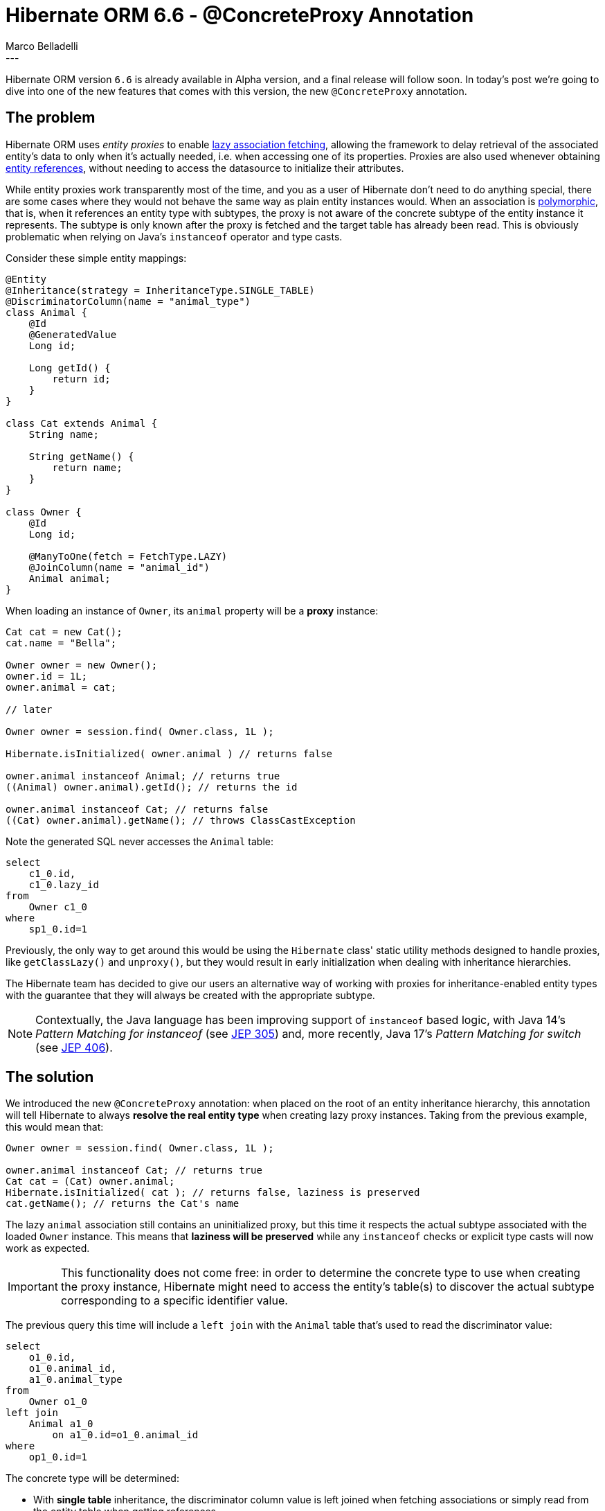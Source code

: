 = Hibernate ORM 6.6 - @ConcreteProxy Annotation
Marco Belladelli
:awestruct-tags: [ "Hibernate ORM", "Discussions" ]
:awestruct-layout: blog-post
---

Hibernate ORM version `6.6` is already available in Alpha version, and a final release will follow soon. In today's post we're going to dive into one of the new features that comes with this version, the new `@ConcreteProxy` annotation.

== The problem

Hibernate ORM uses _entity proxies_ to enable link:https://docs.jboss.org/hibernate/orm/current/userguide/html_single/Hibernate_User_Guide.html#best-practices-fetching-associations[lazy association fetching], allowing the framework to delay retrieval of the associated entity's data to only when it's actually needed, i.e. when accessing one of its properties. Proxies are also used whenever obtaining link:https://docs.jboss.org/hibernate/orm/current/userguide/html_single/Hibernate_User_Guide.html#pc-get-reference[entity references], without needing to access the datasource to initialize their attributes.

While entity proxies work transparently most of the time, and you as a user of Hibernate don't need to do anything special, there are some cases where they would not behave the same way as plain entity instances would. When an association is link:https://docs.jboss.org/hibernate/orm/current/userguide/html_single/Hibernate_User_Guide.html#entity-inheritance[polymorphic], that is, when it references an entity type with subtypes, the proxy is not aware of the concrete subtype of the entity instance it represents. The subtype is only known after the proxy is fetched and the target table has already been read. This is obviously problematic when relying on Java's `instanceof` operator and type casts.

Consider these simple entity mappings:

====
[source, java, indent=0]
----
@Entity
@Inheritance(strategy = InheritanceType.SINGLE_TABLE)
@DiscriminatorColumn(name = "animal_type")
class Animal {
    @Id
    @GeneratedValue
    Long id;

    Long getId() {
        return id;
    }
}

class Cat extends Animal {
    String name;

    String getName() {
        return name;
    }
}

class Owner {
    @Id
    Long id;

    @ManyToOne(fetch = FetchType.LAZY)
    @JoinColumn(name = "animal_id")
    Animal animal;
}
----
====

When loading an instance of `Owner`, its `animal` property will be a *proxy* instance:

====
[source, java, indent=0]
----
Cat cat = new Cat();
cat.name = "Bella";

Owner owner = new Owner();
owner.id = 1L;
owner.animal = cat;

// later

Owner owner = session.find( Owner.class, 1L );

Hibernate.isInitialized( owner.animal ) // returns false

owner.animal instanceof Animal; // returns true
((Animal) owner.animal).getId(); // returns the id

owner.animal instanceof Cat; // returns false
((Cat) owner.animal).getName(); // throws ClassCastException
----
====

Note the generated SQL never accesses the `Animal` table:
====
[source, sql, indent=0]
----
    select
        c1_0.id,
        c1_0.lazy_id
    from
        Owner c1_0
    where
        sp1_0.id=1
----
====

Previously, the only way to get around this would be using the `Hibernate` class' static utility methods designed to handle proxies, like `getClassLazy()` and `unproxy()`, but they would result in early initialization when dealing with inheritance hierarchies.

The Hibernate team has decided to give our users an alternative way of working with proxies for inheritance-enabled entity types with the guarantee that they will always be created with the appropriate subtype.

[NOTE]
====
Contextually, the Java language has been improving support of `instanceof` based logic, with Java 14's _Pattern Matching for instanceof_ (see link:https://openjdk.org/jeps/305[JEP 305]) and, more recently, Java 17's _Pattern Matching for switch_ (see link:https://openjdk.org/jeps/406[JEP 406]).
====

== The solution

We introduced the new `@ConcreteProxy` annotation: when placed on the root of an entity inheritance hierarchy, this annotation will tell Hibernate to always *resolve the real entity type* when creating lazy proxy instances. Taking from the previous example, this would mean that:
====
[source, java, indent=0]
----
Owner owner = session.find( Owner.class, 1L );

owner.animal instanceof Cat; // returns true
Cat cat = (Cat) owner.animal;
Hibernate.isInitialized( cat ); // returns false, laziness is preserved
cat.getName(); // returns the Cat's name
----
====

The lazy `animal` association still contains an uninitialized proxy, but this time it respects the actual subtype associated with the loaded `Owner` instance. This means that *laziness will be preserved* while any `instanceof` checks or explicit type casts will now work as expected.

[IMPORTANT]
====
This functionality does not come free: in order to determine the concrete type to use when creating the proxy instance, Hibernate might need to access the entity's table(s) to discover the actual subtype corresponding to a specific identifier value.
====

The previous query this time will include a `left join` with the `Animal` table that's used to read the discriminator value:
====
[source, sql, indent=0]
----
    select
        o1_0.id,
        o1_0.animal_id,
        a1_0.animal_type
    from
        Owner o1_0
    left join
        Animal a1_0
            on a1_0.id=o1_0.animal_id
    where
        op1_0.id=1
----
====

The concrete type will be determined:

* With *single table* inheritance, the discriminator column value is left joined when fetching associations or simply read from the entity table when getting references.
* When using *joined* inheritance, all subtype tables must be left joined to determine the concrete type. Note, however, that when using an explicit discriminator column, the behavior is the same as for single-table inheritance.
* Finally, for *table-per-class* inheritance, all subtype tables must be (union) queried to determine the concrete type.

Here's another example of the query used to retrieve the concrete type of an `Animal` when requesting a lazy reference:
====
[source, sql, indent=0]
----
    select
        a1_0.animal_type
    from
        Animal a1_0
    where
        a1_0.id=1
----
====

For additional information and context you can refer to the original link:https://hibernate.atlassian.net/browse/HHH-17818[feature request] on our Jira.

== What's next

To circumvent the need to access a lazy association’s target table through a `left join` each time we need to create a proxy, Hibernate could store the discriminator value directly on the owner-side table, along with the foreign key itself. This denormalization of the discriminator value would make `@ConcreteProxy` association retrieval more efficient while preserving its functionality guarantees regarding `instanceof` checks and type casts.

If you want to let us know what you think of this new feature or if you have any questions about it please reach us through the link:https://hibernate.org/community/[usual channels].
